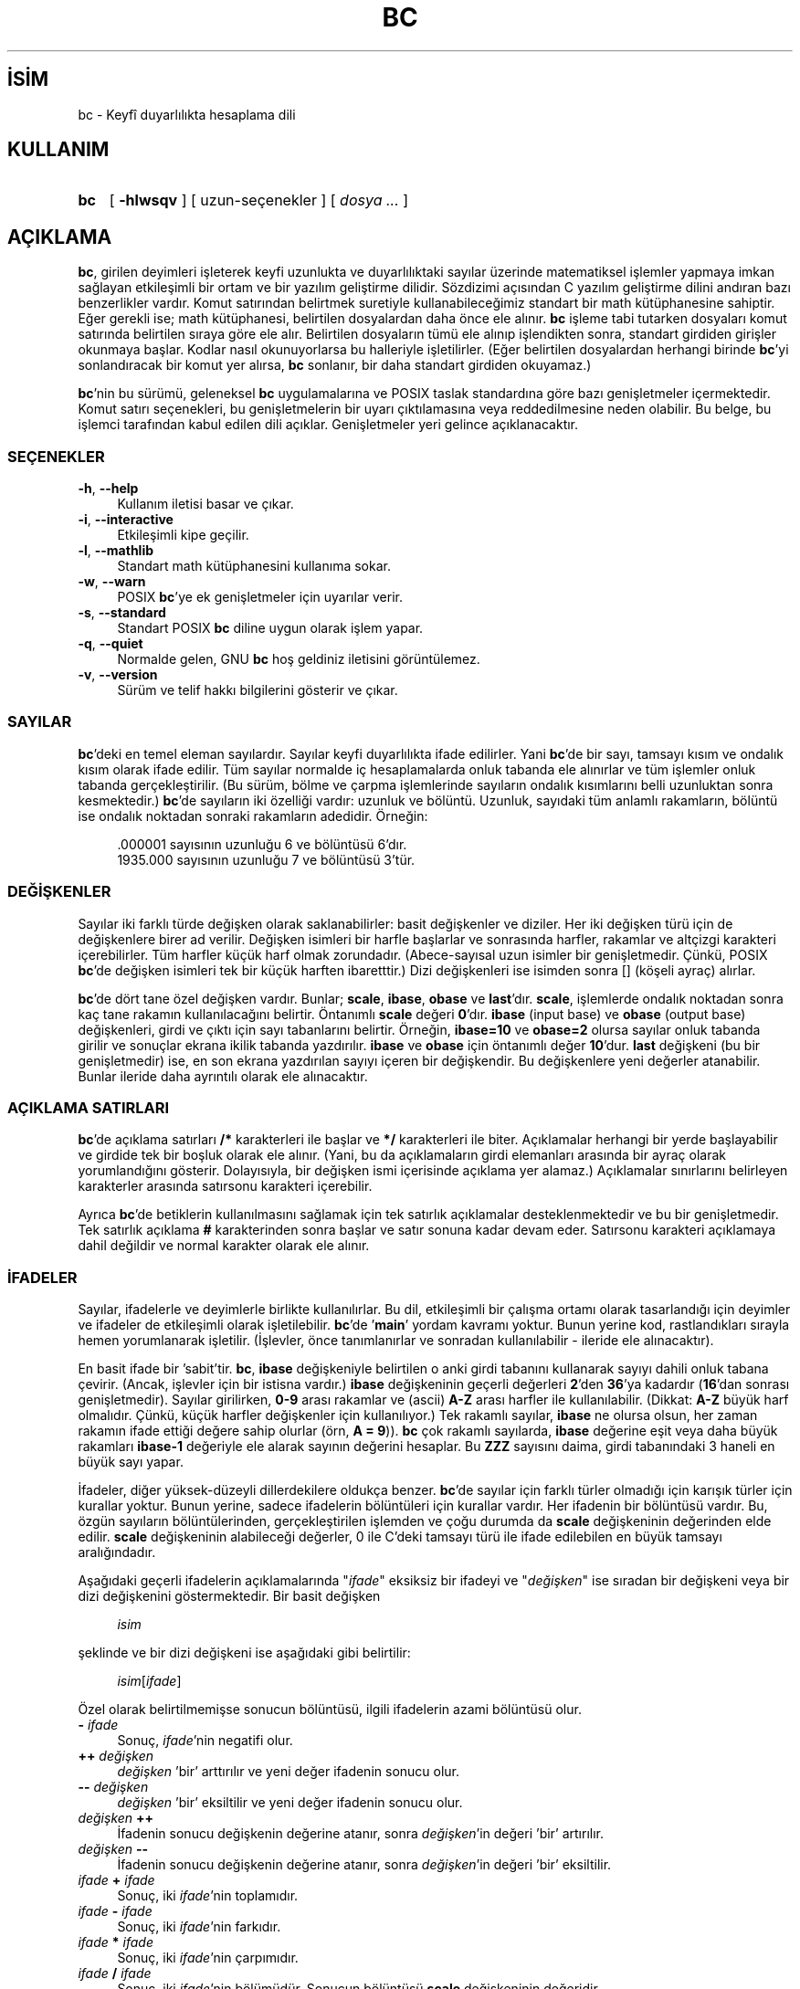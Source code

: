 .ig
 * Bu kılavuz sayfası Türkçe Linux Belgelendirme Projesi (TLBP) tarafından
 * XML belgelerden derlenmiş olup manpages-tr paketinin parçasıdır:
 * https://github.com/TLBP/manpages-tr
 *
..
.\" Derlenme zamanı: 2023-01-21T21:03:29+03:00
.TH "BC" 1 "11 Haziran 2006" "GNU bc 1.07.1" "Kullanıcı Komutları"
.\" Sözcükleri ilgisiz yerlerden bölme (disable hyphenation)
.nh
.\" Sözcükleri yayma, sadece sola yanaştır (disable justification)
.ad l
.PD 0
.SH İSİM
bc - Keyfî duyarlılıkta hesaplama dili
.sp
.SH KULLANIM
.IP \fBbc\fR 3
[ \fB-hlwsqv\fR ] [ uzun-seçenekler ] [ \fIdosya ...\fR ]
.sp
.PP
.sp
.SH "AÇIKLAMA"
\fBbc\fR, girilen deyimleri işleterek keyfi uzunlukta ve duyarlılıktaki sayılar üzerinde matematiksel işlemler yapmaya imkan sağlayan etkileşimli bir ortam ve bir yazılım geliştirme dilidir. Sözdizimi açısından C yazılım geliştirme dilini andıran bazı benzerlikler vardır. Komut satırından belirtmek suretiyle kullanabileceğimiz standart bir math kütüphanesine sahiptir. Eğer gerekli ise; math kütüphanesi, belirtilen dosyalardan daha önce ele alınır. \fBbc\fR işleme tabi tutarken dosyaları komut satırında belirtilen sıraya göre ele alır. Belirtilen dosyaların tümü ele alınıp işlendikten sonra, standart girdiden girişler okunmaya başlar. Kodlar nasıl okunuyorlarsa bu halleriyle işletilirler. (Eğer belirtilen dosyalardan herhangi birinde \fBbc\fR’yi sonlandıracak bir komut yer alırsa, \fBbc\fR sonlanır, bir daha standart girdiden okuyamaz.)
.sp
\fBbc\fR’nin bu sürümü, geleneksel \fBbc\fR uygulamalarına ve POSIX taslak standardına göre bazı genişletmeler içermektedir. Komut satırı seçenekleri, bu genişletmelerin bir uyarı çıktılamasına veya reddedilmesine neden olabilir. Bu belge, bu işlemci tarafından kabul edilen dili açıklar. Genişletmeler yeri gelince açıklanacaktır.
.sp
.SS "SEÇENEKLER"
.TP 4
\fB-h\fR, \fB--help\fR
Kullanım iletisi basar ve çıkar.
.sp
.TP 4
\fB-i\fR, \fB--interactive\fR
Etkileşimli kipe geçilir.
.sp
.TP 4
\fB-l\fR, \fB--mathlib\fR
Standart math kütüphanesini kullanıma sokar.
.sp
.TP 4
\fB-w\fR, \fB--warn\fR
POSIX \fBbc\fR’ye ek genişletmeler için uyarılar verir.
.sp
.TP 4
\fB-s\fR, \fB--standard\fR
Standart POSIX \fBbc\fR diline uygun olarak işlem yapar.
.sp
.TP 4
\fB-q\fR, \fB--quiet\fR
Normalde gelen, GNU \fBbc\fR hoş geldiniz iletisini görüntülemez.
.sp
.TP 4
\fB-v\fR, \fB--version\fR
Sürüm ve telif hakkı bilgilerini gösterir ve çıkar.
.sp
.PP
.sp
.SS "SAYILAR"
\fBbc\fR’deki en temel eleman sayılardır. Sayılar keyfi duyarlılıkta ifade edilirler. Yani \fBbc\fR’de bir sayı, tamsayı kısım ve ondalık kısım olarak ifade edilir. Tüm sayılar normalde iç hesaplamalarda onluk tabanda ele alınırlar ve tüm işlemler onluk tabanda gerçekleştirilir. (Bu sürüm, bölme ve çarpma işlemlerinde sayıların ondalık kısımlarını belli uzunluktan sonra kesmektedir.) \fBbc\fR’de sayıların iki özelliği vardır: uzunluk ve bölüntü. Uzunluk, sayıdaki tüm anlamlı rakamların, bölüntü ise ondalık noktadan sonraki rakamların adedidir. Örneğin:
.sp
.RS 4
.nf
\&.000001 sayısının uzunluğu 6 ve bölüntüsü 6’dır.
1935.000 sayısının uzunluğu 7 ve bölüntüsü 3’tür.
.fi
.sp
.RE
.sp
.SS "DEĞİŞKENLER"
Sayılar iki farklı türde değişken olarak saklanabilirler: basit değişkenler ve diziler. Her iki değişken türü için de değişkenlere birer ad verilir. Değişken isimleri bir harfle başlarlar ve sonrasında harfler, rakamlar ve altçizgi karakteri içerebilirler. Tüm harfler küçük harf olmak zorundadır. (Abece-sayısal uzun isimler bir genişletmedir. Çünkü, POSIX \fBbc\fR’de değişken isimleri tek bir küçük harften ibaretttir.) Dizi değişkenleri ise isimden sonra [] (köşeli ayraç) alırlar.
.sp
\fBbc\fR’de dört tane özel değişken vardır. Bunlar; \fBscale\fR, \fBibase\fR, \fBobase\fR ve \fBlast\fR’dır. \fBscale\fR, işlemlerde ondalık noktadan sonra kaç tane rakamın kullanılacağını belirtir. Öntanımlı \fBscale\fR değeri \fB0\fR’dır. \fBibase\fR (input base) ve \fBobase\fR (output base) değişkenleri, girdi ve çıktı için sayı tabanlarını belirtir. Örneğin, \fBibase=10\fR ve \fBobase=2\fR olursa sayılar onluk tabanda girilir ve sonuçlar ekrana ikilik tabanda yazdırılır. \fBibase\fR ve \fBobase\fR için öntanımlı değer \fB10\fR’dur. \fBlast\fR değişkeni (bu bir genişletmedir) ise, en son ekrana yazdırılan sayıyı içeren bir değişkendir. Bu değişkenlere yeni değerler atanabilir. Bunlar ileride daha ayrıntılı olarak ele alınacaktır.
.sp
.SS "AÇIKLAMA SATIRLARI"
\fBbc\fR’de açıklama satırları \fB/*\fR karakterleri ile başlar ve \fB*/\fR karakterleri ile biter. Açıklamalar herhangi bir yerde başlayabilir ve girdide tek bir boşluk olarak ele alınır. (Yani, bu da açıklamaların girdi elemanları arasında bir ayraç olarak yorumlandığını gösterir. Dolayısıyla, bir değişken ismi içerisinde açıklama yer alamaz.) Açıklamalar sınırlarını belirleyen karakterler arasında satırsonu karakteri içerebilir.
.sp
Ayrıca \fBbc\fR’de betiklerin kullanılmasını sağlamak için tek satırlık açıklamalar desteklenmektedir ve bu bir genişletmedir. Tek satırlık açıklama \fB#\fR karakterinden sonra başlar ve satır sonuna kadar devam eder. Satırsonu karakteri açıklamaya dahil değildir ve normal karakter olarak ele alınır.
.sp
.SS "İFADELER"
Sayılar, ifadelerle ve deyimlerle birlikte kullanılırlar. Bu dil, etkileşimli bir çalışma ortamı olarak tasarlandığı için deyimler ve ifadeler de etkileşimli olarak işletilebilir. \fBbc\fR’de ’\fBmain\fR’ yordam kavramı yoktur. Bunun yerine kod, rastlandıkları sırayla hemen yorumlanarak işletilir. (İşlevler, önce tanımlanırlar ve sonradan kullanılabilir - ileride ele alınacaktır).
.sp
En basit ifade bir ’sabit’tir. \fBbc\fR, \fBibase\fR değişkeniyle belirtilen o anki girdi tabanını kullanarak sayıyı dahili onluk tabana çevirir. (Ancak, işlevler için bir istisna vardır.) \fBibase\fR değişkeninin geçerli değerleri \fB2\fR’den \fB36\fR’ya kadardır (\fB16\fR’dan sonrası genişletmedir). Sayılar girilirken, \fB0-9\fR arası rakamlar ve (ascii) \fBA-Z\fR arası harfler ile kullanılabilir. (Dikkat: \fBA-Z\fR büyük harf olmalıdır. Çünkü, küçük harfler değişkenler için kullanılıyor.) Tek rakamlı sayılar, \fBibase\fR ne olursa olsun, her zaman rakamın ifade ettiği değere sahip olurlar (örn, \fBA = 9\fR)). \fBbc\fR çok rakamlı sayılarda, \fBibase\fR değerine eşit veya daha büyük rakamları \fBibase-1\fR değeriyle ele alarak sayının değerini hesaplar. Bu \fBZZZ\fR sayısını daima, girdi tabanındaki 3 haneli en büyük sayı yapar.
.sp
İfadeler, diğer yüksek-düzeyli dillerdekilere oldukça benzer. \fBbc\fR’de sayılar için farklı türler olmadığı için karışık türler için kurallar yoktur. Bunun yerine, sadece ifadelerin bölüntüleri için kurallar vardır. Her ifadenin bir bölüntüsü vardır. Bu, özgün sayıların bölüntülerinden, gerçekleştirilen işlemden ve çoğu durumda da \fBscale\fR değişkeninin değerinden elde edilir. \fBscale\fR değişkeninin alabileceği değerler, 0 ile C’deki tamsayı türü ile ifade edilebilen en büyük tamsayı aralığındadır.
.sp
Aşağıdaki geçerli ifadelerin açıklamalarında "\fIifade\fR" eksiksiz bir ifadeyi ve "\fIdeğişken\fR" ise sıradan bir değişkeni veya bir dizi değişkenini göstermektedir. Bir basit değişken
.sp
.RS 4
.nf
\fIisim\fR
.fi
.sp
.RE
şeklinde ve bir dizi değişkeni ise aşağıdaki gibi belirtilir:
.sp
.RS 4
.nf
\fIisim\fR[\fIifade\fR]
.fi
.sp
.RE
Özel olarak belirtilmemişse sonucun bölüntüsü, ilgili ifadelerin azami bölüntüsü olur.
.sp
.TP 4
\fB-\fR \fIifade\fR
Sonuç, \fIifade\fR’nin negatifi olur.
.sp
.TP 4
\fB++\fR \fIdeğişken\fR
\fIdeğişken\fR ’bir’ arttırılır ve yeni değer ifadenin sonucu olur.
.sp
.TP 4
\fB--\fR \fIdeğişken\fR
\fIdeğişken\fR ’bir’ eksiltilir ve yeni değer ifadenin sonucu olur.
.sp
.TP 4
\fIdeğişken\fR \fB++\fR
İfadenin sonucu değişkenin değerine atanır, sonra \fIdeğişken\fR’in değeri ’bir’ artırılır.
.sp
.TP 4
\fIdeğişken\fR \fB--\fR
İfadenin sonucu değişkenin değerine atanır, sonra \fIdeğişken\fR’in değeri ’bir’ eksiltilir.
.sp
.TP 4
\fIifade\fR \fB+\fR \fIifade\fR
Sonuç, iki \fIifade\fR’nin toplamıdır.
.sp
.TP 4
\fIifade\fR \fB-\fR \fIifade\fR
Sonuç, iki \fIifade\fR’nin farkıdır.
.sp
.TP 4
\fIifade\fR \fB*\fR \fIifade\fR
Sonuç, iki \fIifade\fR’nin çarpımıdır.
.sp
.TP 4
\fIifade\fR \fB/\fR \fIifade\fR
Sonuç, iki \fIifade\fR’nin bölümüdür. Sonucun bölüntüsü \fBscale\fR değişkeninin değeridir.
.sp
.TP 4
\fIifade\fR \fB%\fR \fIifade\fR
Sonuç, "kalan"ı verir ve şu şekilde hesaplanır. \fBa%b\fR’yi hesaplarken, ilk önce a/b \fBscale\fR haneli olarak hesaplanır. \fBscale\fR\fB+scale(b)\fR ve \fBscale(a)\fR’dan hangisi daha büyükse bu bölüntüye göre \fBa-(a/b)*b\fR ifadesi sonucu hesaplamak için kullanılır. Eğer \fBscale\fR 0’a eşitlenirse ve her iki ifade de tamsayı ise, bu ifade tamsayı kalan işlevidir.
.sp
.TP 4
\fIifade\fR \fB^\fR \fIifade\fR
İfadenin sonucu, birinci üssü ikincidir. İkinci ifade bir tamsayı olmalıdır. (Eğer ikinci ifade tamsayı değilse, önce ekrana bir uyarı gelir ve ifade tamsayı olacak şekilde kesilir, yani ikinci ifadenin tam kısmı alınır). Sonucun bölüntüsü ise, eğer üs negatif ise \fBscale\fR’dir. Üs pozitif ise sonuç, \fBscale\fR ile ilk ifadenin bölüntüsünden büyük olanı ile ilk ifadenin bölüntüsü çarpı üs değerinden küçük olanıdır, yani \fBscale(a^b) = min(max(\fR\fBscale\fR\fB, scale(a)), scale(a)*b)\fR’dir. Unutulmamalıdır ki \fIifade\fR\fB^0\fR ifadesinin sonucu her zaman "1" olur.
.sp
.TP 4
\fB(\fR \fIifade\fR \fB)\fR
Yaylı ayraçlar, ifadenin değeri bulunurken standart önceliği değiştirir; yaylı ayraçlar içine alınan ifade daha önce hesaplanır.
.sp
.TP 4
\fIdeğişken\fR \fB=\fR \fIifade\fR
İfadenin sonucu değişkene atanır.
.sp
.TP 4
\fIdeğişken\fR \fI<şlç>\fR\fB=\fR \fIifade\fR
Bu, "\fIdeğişken\fR \fB=\fR \fIdeğişken\fR \fI<işlec>\fR \fIifade\fR" ile eşdeğerdir ancak bir farkla; \fIdeğişken\fR’in değeri sadece bir kere elde edilir. Eğer \fIdeğişken\fR bir dizi ise, işlemin bir kere yapılacağı gözden uzak tutulmamalıdır.
.sp
.PP
İlişkisel ifadeler (karşılaştırma ifadeleri), sonuçları her zaman \fB0\fR veya \fB1\fR olan özel ifadelerdir. \fB0\fR yanlış (false) ve \fB1\fR doğru (true) olarak yorumlanır. Bunlar herhangi bir ifade içerisinde yer alabilir. (POSIX \fBbc\fR’de ise ilişkisel ifadeler sadece \fBif\fR, \fBwhile\fR ve \fBfor\fR deyimlerinde kullanılabilir ve sadece bir tane ilişkisel sınama olabilir.) İlişkisel işleçler şunlardır:
.sp
.TP 4
\fIifade1\fR \fB<\fR \fIifade2\fR
Sonuç, eğer \fIifade1\fR, \fIifade2\fR’den küçükse \fB1\fR değilse \fB0\fR olur.
.sp
.TP 4
\fIifade1\fR \fB<=\fR \fIifade2\fR
Sonuç, eğer \fIifade1\fR, \fIifade2\fR’den küçük ya da eşitse \fB1\fR değilse \fB0\fR olur.
.sp
.TP 4
\fIifade1\fR \fB>\fR \fIifade2\fR
Sonuç, eğer \fIifade1\fR, \fIifade2\fR’den büyükse \fB1\fR değilse \fB0\fR olur.
.sp
.TP 4
\fIifade1\fR \fB>=\fR \fIifade2\fR
Sonuç, eğer \fIifade1\fR, \fIifade2\fR’den büyük ya da eşitse \fB1\fR değilse \fB0\fR olur.
.sp
.TP 4
\fIifade1\fR \fB==\fR \fIifade2\fR
Sonuç, eğer \fIifade1\fR, \fIifade2\fR’ye eşitse \fB1\fR değilse \fB0\fR olur.
.sp
.TP 4
\fIifade1\fR \fB!=\fR \fIifade2\fR
Sonuç, eğer \fIifade1\fR, \fIifade2\fR’den farklıysa \fB1\fR değilse \fB0\fR olur.
.sp
.PP
\fBbc\fR’de mantıksal (boolean) işlemler de geçerlidir. (POSIX \fBbc\fR’de mantıksal işlemler yoktur.) Mantıksal işlemlerin sonucu, ilişkisel işlemlerde olduğu gibi, 0 (false) yada 1 (true) olmaktadır. Mantıksal işleçler şunlardır:
.sp
.TP 4
\fB!\fR\fIifade\fR
\fIifade\fR 0 ise sonuç 1’dir. Aksi halde 0 olur.
.sp
.TP 4
\fIifade\fR \fB&&\fR \fIifade\fR
\fIifade\fR’lerin ikiside sıfırdan farklıysa sonuç 1’dir. Aksi halde 0 olur.
.sp
.TP 4
\fIifade\fR \fB||\fR \fIifade\fR
\fIifade\fR’lerden biri sıfırdan farklıysa sonuç 1’dir. Aksi halde 0 olur.
.sp
.PP
İşleçlerin işlem öncelik sırası şöyledir (küçükten büyüğe):
.sp
.RS 4
.nf
\fB||\fR işleci, soldan ilişkilendirmeli
\fB&&\fR işleci, soldan ilişkilendirmeli
\fB!\fR işleci, ilişkilendirme yok
İlişkisel işleçler, soldan ilişkilendirmeli
Atama işleci, sağdan ilişkilendirmeli
\fB+\fR ve \fB-\fR işleci, soldan ilişkilendirmeli
\fB*\fR, \fB/\fR ve \fB%\fR işleci, soldan ilişkilendirmeli
\fB^\fR işleci, sağdan ilişkilendirmeli
tek terimli \fB-\fR işleci, ilişkilendirme yok
\fB++\fR ve \fB--\fR işleci, ilişkilendirme yok
.fi
.sp
.RE
Bu önceliğin seçilmesinin nedeni, POSIX uyumlu \fBbc\fR yazılımlarının doğru çalışması içindir. Ancak, ilişkisel ve mantıksal işleçler, atama ifadelerinde kullanıldığında elverişsiz ve çok farklı bir durum ortaya çıkmaktadır. Aşağıdaki ifadeyi ele alalım:
.sp
.RS 4
.nf
a = 3 < 5
.fi
.sp
.RE
C programcıları bu ifadeyi ele alırken, önce \fB3<5\fR (sonuç 1’dir) ifadesini gerçekleştirir, ardından sonucu "\fIa\fR" değişkenine atarlar. \fBbc\fR’de ise önce "\fIa\fR"ya 3 atanır ve ardından 5 ile karşılaştırma yapılır. Buna dikkat etmek gerekir. En iyisi, ilişkisel ve mantıksal işleçler ile atama işleci aynı ifadede kullanıldığında karmaşayı önlemek için yaylı ayraçları kullanmaktır.
.sp
\fBbc\fR’de desteklenen biraz daha özel ifadeler vardır. Bunlar, standart işlevler ve kullanıcı tanımlı işlevlerde, "\fIisim\fR\fB(\fR\fIdeğişkenler\fR\fB)\fR" şeklinde görülmektedirler. Ayrıntılı bilgi için \fBİŞLEVLER\fR bölümündeki kullanıcı tanımlı işlevlere bakınız. Yerleşik işlevler şunlardır:
.sp
.TP 4
\fBlength\fR \fB(\fR \fIifade\fR \fB)\fR
\fBlength\fR işlevinin değeri, \fIifade\fR’deki anlamlı hanelerin adedidir.
.sp
.TP 4
\fBread\fR \fB( )\fR
\fBread\fR işlevi (bu bir genişletmedir), nerede kullanıldığına bakılmaksızın, standart girdiden bir sayı okumak için kullanılır. Ancak, standart girdiden veri ve yazılım birlikte okunurken sorunlara neden olabileceğinden dikkatli olmak gerekir. Bu işlevin en iyi kullanım şekli, asla kullanıcıdan kod girmeyi gerektiren yerlerde değil, evvelce geliştirilen bir yazılım için kullanıcıdan bir girdi bekleyen yerlerde kullanmaktır. \fBread\fR işlevinin değeri, standart girdiden okunan sayının \fBibase\fR tabanındaki değeridir.
.sp
.TP 4
\fBscale\fR \fB(\fR \fIifade\fR \fB)\fR
\fBscale\fR işlevinin değeri, \fIifade\fR’denin sonucu olan sayıdaki ondalık hanelerin sayısıdır.
.sp
.TP 4
\fBsqrt\fR \fB(\fR \fIifade\fR \fB)\fR
\fBsqrt\fR işlevinin değeri, \fIifade\fR’nin kareköküdür. \fIifade\fR’nin sonucu negatif bir sayı ise bir çalışma anı hatası üretilir.
.sp
.PP
.sp
.SS "DEYİMLER"
Deyimler, çoğu cebirsel dilde olduğu gibi, ifadelerin sırayla değerlendirilmelerini sağlarlar. \fBbc\fR’de deyimler "mümkün olduğunca" yürütülür. Yürütme, bir ya da daha fazla tam deyimden sonra bir satır sonu karakteri girildiğinde gerçekleşir. Yürütmenin anında gerçekleşmesi bakımdan \fBbc\fR’de satır sonu karakterleri çok önemlidir. Aslında, deyimleri ayırmak için bir noktalı virgül ve bir satır sonu karakteri gerekir. Yanlış yerde kullanılmış bir satır sonu karakteri bir sözdizimi hatasına sebep olur. Satır sonu karakteri deyimler için bir ayraç olduğundan, bir satırsonu karakterini gizlemek için ters eğik çizgi kullanılabilir. Ters eğik çizgiden sonra gelen bir satır sonu karakterinden oluşan karakter çiftini \fBbc\fR boşluk karakteri olarak değerlendirir. Bir deyim listesi, noktalı virgül ve satır sonu karakteri ile sonlandırımış deyimlerden oluşur. Aşağıdaki listede \fBbc\fR’deki deyimler ve bunların ne yaptıkları anlatılmaktadır (Köşeli ayraçlar (\fB[ ]\fR) arasına alınanlar, deyimin isteğe bağlı kısımlarıdır.):
.sp
.TP 4
\fIifade\fR
Bir ifade iki şeyden birini yapar. Eğer ifade "\fB<değişken> <atama> ...\fR" şeklinde başlıyorsa, bir atama deyimi olduğu kabul edilir. Eğer ifade bir atama deyimi değil ise, \fIifade\fR’nin değeri bulunur ve çıktıya yazdırılır. Sayının ardından satır sonu karakteri yazdırılır. Örneğin, \fBa=1\fR ifadesi bariz bir atama deyimidir; ve \fB(a=1)\fR ise içinde bir atama deyimi olan bir ifadedir. Çıktılanan tüm sayılar \fBobase\fR değişkeni ile belirtilen tabanda yazdırılırlar. \fBobase\fR değişkeninin alabileceği değerler 2 ile \fBBC_BASE_MAX\fR arasındadır. (Ayrıntılı bilgi için \fBSINIRLAR\fR bölümüne bakınız.)
.sp
2 ile 16 arasındaki tabanlar için çıktı bildiğimiz yöntemle yazdırılır. 16’dan daha büyük tabanlar için ise, \fBbc\fR her bir haneyi yazdırmak için 10’luk tabanda birden çok karakter kullanır ve haneler arasında boşluk bırakır. Her hane, \fBobase-1\fR değerini 10’luk düzende yazmak için gereken sayıda rakamdan oluşur. Örneğin, \fBobase=20\fR için 65 sayısı ekrana "\fB03 05\fR" şeklinde yazdırılır.
.sp
Sayılar keyfi duyarlılıkta ele alındıkları için, bazı sayılar ekrana yazdırılırken tek bir satıra sığmayabilirler. Bu durumda satırların sonuna "\\" (ters eğik çizgi) karakteri gelir. Her satırda en fazla 70 karakter yazdırılabilir.
.sp
\fBbc\fR’nin etkileşimli doğasından dolayı yazılan en son değer, özel \fBlast\fR değişkeninde saklanır, böylece aynı sayıyı bir daha elde etmek için bir önceki \fIifade\fR’yi tekrar yazmaya gerek kalmaz. \fBlast\fR değişkenine atama yapılabilir ve atanan değer son yazılan değerin üzerine yazılır. Yeni atanan değer, yeni bir değer ekrana yazılana kadar ya da \fBlast\fR değişkenine yeni bir atama yapılana kadar geçerli kalır. (Bazı kurulumlar \fBlast\fR için bir kısaltma olarak bir sayının parçası olmayan tek bir nokta (.) kullanımını mümkün kılabilir.)
.sp
.TP 4
\fIdizge\fR
\fIdizge\fR çıktıya yazdırılır. Çift tırnak \fB"..."\fR arasına alınan her şey (satırsonu karakteri de dahil) dizge olarak kabul edilir ve ekrana aynen yazdırılır. \fIdizge\fR yazdırıldıktan sonra satırsonu karakteri yazdırılmaz (yani aşağı satıra geçilmez, bu nedenle satırsonu karakteri \fIdizge\fR’nin içine yerleştirilmelidir).
.sp
.TP 4
\fBprint \fR \fIliste\fR
\fBprint\fR deyimi (bu bir genişletmedir) çıktıya birşeyler yazdırmak için kullanılan başka bir yöntemdir. \fIliste\fR zorunludur, aralarına virgül (,) konulmuş dizgelerden ve ifadelerden oluşur. \fIliste\fR’deki her dizge veya ifade, yazıldıkları sıraya göre ekrana yazdırılır. Eğer belirtilmediyse satırın sonunda satır sonu karakteri yazdırılmaz. İfadelerin değerleri bulunduktan sonra sonuçları ekrana yazdırılır. Bu esnada ekrana en son yazdırılan sayının değeri \fBlast\fR değişkenine atanır. \fBprint\fR deyimi içindeki dizgeler çıktıya yazdırılır ve özel anlamı olan karakterleri de içerebilir. Özel karakterler ters eğik çizgi karakteri ile başlar. \fBbc\fR tarafından tanınan özel karakterler; "\fBa\fR" (uyarı; bip sesi), "\fBb\fR" (geri silme), "\fBf\fR" (sayfa ileri), "\fBn\fR" (satır sonu), "\fBq\fR" (çift tırnak), "\fBt\fR" (sekme) ve "\fB\\\fR" (ters eğik çizgi) karakterleridir. Bunların dışındaki karakterler yok sayılır.
.sp
.TP 4
\fB{\fR \fIdeyim_listesi\fR \fB}\fR
Bu, bir birleşik deyimdir. Bu yapı, birden çok deyimi gruplandırarak birlikte çalıştırmak için kullanılır. Deyimler arasında yukarıda anlatılan ayraçlar yer alır.
.sp
.TP 4
\fBif (\fR \fIifade\fR \fB)\fR \fIdeyim1\fR \fB[\fR \fBelse\fR \fIdeyim2\fR \fB]\fR
\fBif \fRdeyimi \fIifade\fR’nin değerini bulur ve \fIifade\fR’nin sonucuna göre \fIdeyim1\fR’i veya \fIdeyim2\fR’yi çalıştırır. \fIifade\fR’nin sonucu sıfırdan farklı ise \fIdeyim1\fR işletilir. Eğer \fIdeyim2\fR belirtilmişse ve \fIifade\fR’nin sonucu da sıfır ise, \fIdeyim2\fR işletilir (\fBelse\fR sözcüğü bir genişletmedir).
.sp
.TP 4
\fBwhile (\fR \fIifade\fR \fB)\fR \fIdeyim\fR
\fBwhile\fRdeyimi, \fIifade\fR’nin değeri sıfırdan farklı olduğu müddetçe \fIdeyim\fR’i tekrar tekrar işletir. Döngüde her yinelemede önce \fIifade\fR’nin değeri bulunur, sonuç sıfırdan farklı ise \fIdeyim\fR işletilir. \fIifade\fR’nin sıfır olması durumunda veya çıkmak için \fBbreak\fR deyimi kullanıldığında döngü sonlanır.
.sp
.TP 4
\fBfor (\fR \fB[\fR \fIifade1\fR \fB]\fR \fB;\fR \fB[\fR \fIifade2\fR \fB]\fR \fB;\fR \fB[\fR \fIifade3\fR \fB]\fR \fB)\fR \fIdeyim\fR
\fBfor\fR deyimi, \fIdeyim\fR’in tekrar tekrar çalıştırılmasını sağlar. İlk başta (yani döngü başlamadan önce) \fIifade1\fR işletilir. Döngüde her yinelemede \fIdeyim\fR işletilmeden önce \fIifade2\fR’nin değeri bulunur. Eğer sonuç sıfırdan farklı ise \fIdeyim\fR yerine getirilir, eğer sonuç sıfır ise döngü sonlandırılır. Döngüde \fIdeyim\fR yerine getirildikten sonra \fIifade3\fR işletilir ve ardından \fIifade2\fR’nin değeri tekrar bulunur. Ta ki \fIifade2\fR’nin değeri sıfır oluncaya kadar... Döngüyü daha erken sonlandırmak için \fBbreak \fRdeyimi kullanılabilir. Eğer \fIifade1\fR veya \fIifade3\fR kullanılmamışsa, bu noktada değerlendirilecek hiçbir şey olmadığından bir şey yapılmaz. Eğer \fIifade2\fR kullanılmamışsa, \fIifade2\fR’nin değeri 1 olarak kabul edilir. (POSIX \fBbc\fR’de her üç ifadeyi de belirtmek mecburidir. Bunların seçimlik kullanılması, bir genişletmedir.) \fBfor\fR deyiminine eşdeğer kod şöyledir:
.sp
.RS 4
.RS 4
.nf
\fIifade1\fR\fB;\fR
\fBwhile (\fR \fIifade2\fR \fB) {\fR
  \fIdeyim\fR\fB;\fR
  \fIifade3\fR\fB;\fR
\fB}\fR
.fi
.sp
.RE
.RE
.IP
.sp
.TP 4
\fBbreak\fR
İçinde yer aldığı son \fBwhile\fR veya \fBfor\fR döngüsünü sonlandırır.
.sp
.TP 4
\fBcontinue\fR
\fBcontinue\fR deyimi, (bir genişletmedir) içinde yer aldığı son \fBfor\fR döngüsünü kendinden sonra gelen deyimler işletilmeden sonraki yinelemeden başlatır.
.sp
.TP 4
\fBhalt\fR
\fBhalt\fR deyimi, (bir genişletmedir) \fBbc\fR’yi sonladırır. \fBquit\fR’ten farkı, \fBhalt\fR deyimi kesinkes değil, koşul sağlandığında çalışır. Örneğin, "\fBif (0 == 1) halt\fR" deyimi \fBbc\fR’yi hemen sonladırmaz; çünkü koşul sağlanmadığı için \fBhalt\fR deyimi işletilmez.
.sp
.TP 4
\fBreturn\fR
Bir işlevden \fB0\fR döndürerek çıkar. (Ayrıntılı bilgi için \fBİŞLEVLER\fR bölümüne bakınız.)
.sp
.TP 4
\fBreturn\fR \fI( ifade )\fR
Bir işlevden \fIifade\fR’nin değerini döndürerek çıkar. (Ayrıntılı bilgi için \fBİŞLEVLER\fR bölümüne bakınız.) Bir genişletme olarak yaylı ayraçlar gerekli değildir.
.sp
.PP
.sp
.SS "YARDIMCI DEYİMLER"
Yardımcı deyimler, bildiğimiz klasik anlamda işletilebilir deyimler değildirler. Bunlar "derleme" sırasında ele alınırlar.
.sp
.TP 4
\fBlimits\fR
\fBbc\fR’nin yerel sürümü tarafından zorlanan yerel sınırları basar. Bu bir genişletmedir.
.sp
.TP 4
\fBquit\fR
Her nerede ve her ne şekilde kullanılırsa kullanılsın, \fBbc\fR’yi kesinkes sonlandırır. Örneğin, "\fBif (0 == 1) quit\fR" deyimi, şart sağlanmasa da \fBbc\fR’yi sonlandıracaktır.
.sp
.TP 4
\fBwarranty\fR
Uzun bir garanti iletisi basar. Bu bir genişletmedir.
.sp
.PP
.sp
.SS "İŞLEVLER"
İşlevler, daha sonra çalıştırılmak üzere hesaplamaların tanımlandığı bir yöntem sunar. \fBbc\fR’deki işlevler daima bir değer hesaplayıp bunu çağrıcıya döndürürler. İşlev tanımları girdide saptanana kadar bir işlev tanımsızdır. Bu tanımlama, aynı isimde yeni bir işlev tanımlanıncaya kadar geçerlidir. Yeni işlev tanımı eskisinin yerine geçer. Bir işlev aşağıdaki gibi tanımlanır.
.sp
.RS 4
.nf
\fBdefine\fR \fIisim\fR \fB(\fR \fIdeğişkenler\fR \fB) {\fR \fIsatırsonu\fR
    \fIauto_listesi\fR   \fIdeyim_listesi\fR \fB}\fR
.fi
.sp
.RE
Bir işlev çağrısı ise "\fIisim\fR\fB(\fR\fIgirdiler\fR\fB)\fR" biçiminde bir ifadedir.
.sp
\fIgirdiler\fR sayı ya da dizi olabilir (dizi girdiler bir genişletmedir). İşlev tanımında sıfır ya da daha fazla sayıda girdi olabilir ve bunlar aralarına virgül konularak ayrılmış isimlerden oluşan bir liste olarak tanımlanır. Sayılar sadece değerleriyle aktarılan girdilerdir. Diziler ise sadece değişkenleriyle aktarılır. Dizi değişkenleri "\fIisim\fR\fB[]\fR" şeklinde belirtilir. İşlev çağrısında asıl girdiler, sayı türünde ifadelerdir. Aynı yazım şekli, dizi değişkenleri üzerinden dizilerin aktarılmasında da kullanılır. Bir isimli dizi bir işleve değişkeni ile aktarılır. İşlev tanımları dinamik olduklarından, girdi sayısı ve türleri işlev çağrıldığında değerlendirilir. Girdilerin sayısı ve türlerindeki herhangi bir uyumsuzluk bir çalışma anı hatasına sebep olur. Ayrıca, tanımsız bir işlevin çağrılması da bir çalışma anı hatasına sebep olacaktır.
.sp
\fIauto_listesi\fR, "yerel" kullanım için isteğe bağlı bir değişken listesidir. \fIauto_listesi\fR’nin (eğer varsa) sözdizimi "\fBauto\fR \fIisim, ... ;\fR" şeklindedir (Sondaki noktalı virgül isteğe bağlıdır). Her \fIisim\fR \fBauto\fR değişkenin ismidir. Diziler, değişkenlerde kullanılan sözdizimi ile belirtilebilir. Bu değişkenler sıfır ile ilklendirilerek, değerleri, işlevin başlangıcında yığıta basılır ve işlevin icrası boyunca kullanılır. İşlevden çıkışta bu değerler yığıttan çekilir, böylece değişkenler işlevin başlangıcındaki ilk değerlerine dönmüş olur. Bunlar gerçekte, işlev çağrısı sırasında ilklendirilen \fBauto\fR değişkenlerdir. \fBauto\fR değişkenler, geleneksel yerel değişkenlerden farklıdır. A işlevi, B işlevini çağırdığında, A işlevinin \fBauto\fR değişkenlerine, B işlevinde \fBauto\fR değişkenler olarak bildirilmedikçe, B işlevi aynı isimlerle erişebilir. \fBauto\fR değişkenler ve işlev değişkenleri yığıta basıldıklarından dolayı \fBbc\fR kendini çağıran işlevleri destekler.
.sp
İşlevin gövdesi bir \fBbc\fR deyimleri listesidir. Tekrar belitelim, deyimler noktalı virgül ve satır sonu karakterleri ile birbirlerinden ayrılır. \fBreturn\fR deyimi işlevin sonlandırılmasına sebep olur ve bir değer döndürür. \fBreturn\fR deyiminin iki sürümü vardır. ilk şeklinde "\fBreturn\fR" ifadesi işlevi çağıran ifadeye sıfır değerini döndürür. İkinci şeklinde, "\fBreturn\fR \fI( ifade )\fR", \fIifade\fR’nin değeri hesaplanıp çağıran ifadeye sonucu döndürülür. Her işlevin sonunda kendiliğinden bir \fBreturn(0)\fR vardır. Böylece bir işlevin sonunda açıkça bir \fBreturn\fR deyimi kullanmaya gerek kalmaksızın işlev sıfır değeri döndürerek sonlanır.
.sp
İşlevler ayrıca, \fBibase\fR değişkeninin kullanımını da değiştirir. İşlev gövdesindeki tüm sabitler, işlev çağrısı sırasında \fBibase\fR değişkeninin değeri kullanılarak dönüştürülür. Sayıların dönüşümü için daima \fBibase\fR’in o anki değerini kullanan yerleşik \fBread\fR işlevi dışında, işlev icrası sırasında \fBibase\fR değişiklikleri gözardı edilir.
.sp
Bir geliştirme olarak, tanım biçimi pek az esnektir. Standart, işlev gövdesini oluşturan ilk kuyruklu ayracın \fBdefine\fR ile aynı satırda olmasını ve kalan her şeyin alt satırlarda olmasını gerektirir. \fBbc\fR’nin bu sürümü, ilk kaşlı ayraçın öncesinde ya da sonrasında satır sonu karakteri kullanabilmeyi mümkün kılar. Örneğin aşağıdakiler geçerli tanımlardır:
.sp
.RS 4
.nf
define d (n) { return (2*n); }
define d (n)
  { return (2*n); }
.fi
.sp
.RE
İşlevler \fBvoid\fR olarak tanımlanabilir. Void işlevler değer döndürmediğinden değer gerektiren yerlerde kullanılamaz. Void işlevler girdi satırında kendisi tarafından çağrıldığında herhangi bir çıktı üretmez. \fBvoid\fR sözcüğü \fBdefine\fR sözcüğü ile işlev ismi arasına yerleştirilir. Örneğin, aşağıdakileri ele alalım:
.sp
.RS 4
.nf
define py (y) { print "--->", y, "<---", "\\n"; }
define void px (x) { print "--->", x, "<---", "\\n"; }
py(1)
--->1<---
0
px(1)
--->1<---
.fi
.sp
.RE
\fBpy\fR void işlev olmadığından \fBpy(1)\fR çağrısı isteneni bastıktan sonra işlevin dönüş değerini basar. İşlev bir \fBreturn\fR deyimi içermediğinden öntanımlı olan \fBreturn(0)\fR’dan dolayı \fB0\fR değeri basılır. \fBpx(1)\fR) için void işlev olduğundan \fB0\fR basılmaz.
.sp
Ayrıca, değişken dizisi içeren çağrı da eklendi. Değişken dizisi içeren çağrıyı bildirmek için işlev tanımındaki dizi değişkeni "\fB*\fR\fIisim\fR\fB[]\fR" sözdizimi ile kullanılır. Dizideki değişkenlerin değerleriyle çağrılması nedeniyle işlev çağrısı aynı kalır.
.sp
.SS "MATH KÜTÜPHANESİ"
\fBbc\fR, \fB-l\fR seçeneği ile çalıştırıldığında math kütüphanesini yükler ve öntanımlı bölüntü 20 yapılır. math işlevleri, çağrıldıkları sırada geçerli olan bölüntüye göre sonuç döndürürler. Math kütüphanesi aşağıdaki işlevleri tanımlar:
.sp
.TP 4
\fBs\fR \fB(\fR\fIx\fR\fB)\fR
Radyan cinsinden \fIx\fR’in sinüsü.
.sp
.TP 4
\fBc\fR \fB(\fR\fIx\fR\fB)\fR
Radyan cinsinden \fIx\fR’in kosinüsü.
.sp
.TP 4
\fBa\fR \fB(\fR\fIx\fR\fB)\fR
\fIx\fR’in arktanjantı; radyan cinsinden döner.
.sp
.TP 4
\fBl\fR \fB(\fR\fIx\fR\fB)\fR
\fIx\fR’in doğal logaritması.
.sp
.TP 4
\fBe\fR \fB(\fR\fIx\fR\fB)\fR
\fBe\fR üssü \fIx\fR.
.sp
.TP 4
\fBj\fR \fB(\fR\fIn\fR\fB,\fR \fIx\fR\fB)\fR
\fIx\fR tamsayısına göre \fIn\fR’inci dereceden Bessel işlevi.
.sp
.PP
.sp
.SS "ÖRNEKLER"
\fI/bin/sh\fR’da aşağıdaki atama, kabuk değişkeni \fBpi\fR’ye pi değerini atar.
.sp
.RS 4
.nf
pi=$(echo "scale=10; 4*a(1)" | bc -l)
.fi
.sp
.RE
Aşağıdaki örnekte, math kütüphanesinde kullanılan üstel işlevin tanımı vardır. Bu işlev POSIX \fBbc\fR’de yazılmıştır.
.sp
.RS 4
.nf
scale = 20
\&
/* e^x = (e^(x/2))^2 formülü kullanılıyor
  x yeterinde küçükse, bu seriyi kullanabiliriz:
    e^x = 1 + x + x^2/2! + x^3/3! + ...
*/
\&
define e(x) {
  auto  a, d, e, f, i, m, v, z
\&
  /* x pozitif olmalı. */
  if (x<0) {
    m = 1
    x = -x
  }
\&
  /* x için önkoşul. */
  z = scale;
  scale = 4 + z + .44*x;
  while (x > 1) {
    f += 1;
    x /= 2;
  }
\&
  /* Değişkenleri ilklendirelim. */
  v = 1+x
  a = x
  d = 1
\&
  for (i=2; 1; i++) {
    e = (a *= x) / (d *= i)
    if (e == 0) {
      if (f>0) while (f--)  v = v*v;
      scale = z
      if (m) return (1/v);
      return (v/1);
    }
    v += e
  }
}
.fi
.sp
.RE
Aşağıdaki örnekte, çek defteri bakiyelerini hesaplayan basit bir yazılım verilmektedir. Yazılım bir kez yazılıp bir dosyaya kaydedebilir ve sonraları her seferinde yeniden yazmaksızın gerektiği zaman kullanılabilir.
.sp
.RS 4
.nf
scale=2
print "\\nÇek defteri yazılımı!\\n"
print "  Hatırlatma: Depozitolar negatif miktarlardır.\\n"
print "  Çıkış için 0 yazın.\\n\\n"
\&
print "Başlangıçtaki bakiye? "; bal = read()
bal /= 1
print "\\n"
while (1) {
  "şu anki bakiye = "; bal
  "çekilecek miktar? "; trans = read()
  if (trans == 0) break;
  bal -= trans
  bal /= 1
}
quit
.fi
.sp
.RE
Aşağıdaki örnekte ise, kendi kendini çağıran bir faktöriyel hesaplama işlevi tanımlanmaktadır.
.sp
.RS 4
.nf
define f (x) {
  if (x <= 1) return (1);
  return (f(x-1) * x);
}
.fi
.sp
.RE
.sp
.SS "READLINE ve LIBEDIT SEÇENEKLERİ"
GNU \fBbc\fR (bir yapılandırma seçeneği ile), GNU \fBreadline\fR girdi düzenleme kütüphanesini ya da BSD \fBlibedit\fR kütüphanesini kullanacak şekilde derlenebilir. Bu ise kullanıcıya, \fBbc\fR’ye göndermeden önce birden çok satır üzerinde düzenleme yapma imkanı sunar. Ayrıca, daha önceden girilen satırlar için bir geçmiş de tutar. Bu seçenek seçilirse, \fBbc\fR bir özel değişkene daha sahip olur. Bu özel \fBhistory\fR değişkeni, bellekte tutulacak satır sayısını tutar. -1 değeri sınırsız (bellek yettiği müddetçe) sayıda eski komut tutulacağını belirtir ve öntanımlı değeri 100’dür. Eğer pozitif bir tamsayı belirtilirse, liste bu belirtilen sayı ile sınırlandırılmış olur. 0 değeri ise liste tutulmayacağını belirtir.
.sp
Daha ayrıntılı bilgi için, GNU \fBreadline\fR, \fBhistory\fR ve BSD \fBlibedit\fR kütüphanesi hakkındaki belgeleri okuyunuz. \fBbc\fR, \fBreadline\fR ve \fBlibedit\fR kütüphaneleri aynı anda etkin olacak şekilde derlenemez.
.sp
.SS "FARKLILIKLAR"
\fBbc\fR’nin bu sürümü, POSIX P1003.2/D11 taslağından uyarlanmıştır ve taslağa göre ve geleneksel \fBbc\fR uygulamalarına göre bir takım farklılıklar sözkonusudur. \fBdc\fR(1) kullanılan geleneksel yolla gerçekleştirilmemiştir. Bu sürüm, yazılımın kodlarını ayrıştırarak bayt koda çevirdikten sonra tek bir süreç olarak çalıştırır. Komut satırından verilen ve belgelendirilmemiş \fB-c\fR seçeneği ile yazılım çalıştırılmaz, onun yerine bayt kodları ekrana listelenir. Bu, aslında etkileşimli olarak ayrıştırıcının hatalarını görmek/gidermek ve math kütüphanesini hazırlamak için kullanılır.
.sp
POSIX \fBbc\fR’den asıl farklılıklar, bir özelliğin daha fazla işlevsellik eklemek için genişletildiği genişletmeler ve yeni özelliklerin eklendiği eklemelerdir. Aşağıda,eklemelerin ve genişletmelerin bir listesi yer almaktadır:
.sp
.TP 4
\fBLANG\fR
Bu sürüm \fBLANG\fR ve \fBLC_\fR ile başlayan ortam değişkenlerinin işlenmesinde POSIX standardına uyumlu değildir.
.sp
.TP 4
isimler
Geleneksel ve POSIX \fBbc\fR değişkenler, diziler ve işlevler için sadece tek harften oluşan isimleri mümkün kılar. GNU \fBbc\fR’de bu isimler için çok karakterli isimler kullanılabilir ve her isim bir harf ile başlar, harfler, rakamlar ile altçizgi karakterini içerebilir.
.sp
.TP 4
dizgeler
Dizgelerde NUL karakter kullanılmasına izin verilmez, POSIX’e göre dizgelerde tüm karakterler kullanılabilmelidir.
.sp
.TP 4
\fBlast\fR
POSIX \fBbc\fR’de bir \fBlast\fR değişkeni yoktur. \fBbc\fR’nin bazı gerçeklemelerinde bunun yerine nokta (.) kullanılır.
.sp
.TP 4
karşılaştırmalar
POSIX \fBbc\fR’de karşılaştırmalar sadece \fBif\fR, \fBwhile\fR deyimlerinde ve \fBfor\fR deyiminin ikinci ifadesinde kullanılabilir. Ayrıca bu deyimlerde sadece bir ilişkisel işleme izin verilir.
.sp
.TP 4
\fBif\fR deyimi ve \fBelse\fR sözcüğü
POSIX \fBbc\fR’de \fBelse\fR sözcüğü yoktur.
.sp
.TP 4
\fBfor\fR deyimi
POSIX \fBbc\fR’de tüm ifadelerin deyim içinde kullanılması gerekir.
.sp
.TP 4
\fB&&, ||, !\fR
POSIX \fBbc\fR’de mantıksal işleçler yoktur.
.sp
.TP 4
\fBread\fR işlevi
POSIX \fBbc\fR’de \fBread\fR işlevi yoktur.
.sp
.TP 4
\fBprint\fR deyimi
POSIX \fBbc\fR’de \fBprint\fR deyimi yoktur.
.sp
.TP 4
\fBcontinue\fR deyimi
POSIX \fBbc\fR’de \fBcontinue\fR deyimi yoktur.
.sp
.TP 4
\fBreturn\fR deyimi
POSIX \fBbc\fR, \fBreturn\fR ifadesinin yaylı ayraç içine alınmasını gerektirir.
.sp
.TP 4
diziler
POSIX \fBbc\fR (şimdilik) dizi değişkenlerini tamamen desteklememektedir. POSIX sözdiziminde, işlev tanımlarında dizilere izin veriliyor, ancak bir dizinin bir işleve değişken olarak aktarılması desteklenmiyor. (Bu, aslında gözden kaçan bir dikkatsizliğin sonucudur.) Geleneksel \fBbc\fR gerçeklemelerinde, diziler sadece değerleri ile aktarılabilmektedirler.
.sp
.TP 4
işlev biçimi
POSIX \fBbc\fR ilk kaşlı ayracın \fBdefine\fR anahtar sözcüğünün bulunduğu satırda, \fBauto\fR anahtar sözcüğünün de alt satırında olmasını gerektirir.
.sp
.TP 4
\fB=+, =-, =*, =/, =%, =^\fR
POSIX \fBbc\fR bu "eski tarz" atama işleçlerinin tanımlanmasını gerektirmez. Bu sürüm bu "eski tarz" atamalara izin verebilir. \fBlimits\fR deyimini kullanarak kurulu sürümün bu atamaları destekleyip desteklemediğini öğrenebilirsiniz. Eğer destekliyorsa, "\fBa =- 1\fR" atamasında \fBa\fR değişkenine -1 atanmayacak, \fBa\fR değişkeninin değeri bir eksiltilecektir.
.sp
.TP 4
sayılardaki boşluklar
\fBbc\fR’nin diğer gerçeklemeleri sayıların içinde boşluklara izin verir. "\fBx=1 3\fR" ataması, "\fBx=13\fR" olarak değerlendirilecektir. Aynı ifade bu sürümde bir sözdizimi hatasına sebep olacaktır.
.sp
.TP 4
çalıştırma ve hatalar
Bu \fBbc\fR, yazılım içerinde sözdizimi ve diğer hataların bulunması durumunda kodun işletilmesi konusunda diğer gerçeklemelere göre oldukça farklılıklar içermektedir. Eğer bir işlev tanımlanırken bir sözdizimi hatası yapılmışsa, hata düzeltme mekanizması deyimin başlangıcını bulmaya çalışır, ilk hatalı satırı bulur ve satır numarasını ekrana yazar; sonra yine de işlevin geri kalan kısımlarını ayrıştırmaya devam eder. İşlev içinde bir kez bile hata yapılmışsa, o işlev ’çağrılamaz’ addedilir ve tanımsız olur.
.sp
Etkileşimli ortamda çalışırken bir sözdizimi hatası yapılırsa, bir uyarı gelir ve çalıştırılacak olan o anki küme geçersiz sayılır. İşletim kümesi, yazılışı tamamlanmış basit veya birleşik bir deyimden sonra satırsonu karakteri bulunan yapıdır. Örneğin,
.sp
.RS 4
.RS 4
.nf
a = 1
b = 2
.fi
.sp
.RE
.RE
.IP
iki ayrı işletim kümesidir. Ancak,
.sp
.RS 4
.RS 4
.nf
{ a = 1
 b = 2 }
.fi
.sp
.RE
.RE
.IP
tek işletim kümesidir. Oluşan herhangi bir çalışma anı hatası (error), o anki işletim kümesini sonlandırır. Ancak, oluşan herhangi bir çalışma anı uyarısı (warning) işletim kümesini sonlandırmaz.
.sp
.TP 4
kesmeler
Bir etkileşimli oturumda, \fBSIGINT\fR sinyali (genelde klavyeden Ctrl-C’ye basıldığında üretilir) o anda işletilmekte olan kümenin yarıda kesilmesine neden olur. Hangi işlevin yarıda kesildiğini belirten bir çalışma anı hatası ekrana yazdırılır. Ardından, tüm çalışma anı yapılarının "temizlenme"sinden sonra, \fBbc\fR’nin yeni girdiler almak için hazır olduğunu yazan bir ileti belirir. Önceden tanımlanmış olan tüm işlevler ve \fBauto\fR-olmayan değişkenler bu noktadan önceki değerleriyle aynen kalırlar. Tüm \fBauto\fR değişkenler ve işlev değişkenleri bu "temizleme" işlemi esnasında silinirler. Etkileşimli olmayan bir oturumda ise \fBSIGINT\fR sinyali, \fBbc\fR’nin çalışmasını sonlandırır.
.sp
.PP
.sp
.SS "SINIRLAR"
Aşağıda bu \fBbc\fR’nin işlem yapabileceği sınırlar verilmiştir. Bunlardan bazıları aslında her bir kurulum için farklı farklı olabilir. Bunların geçerli değerlerini öğrenmek için \fBlimits\fR deyimini kullanın.
.sp
.TP 4
\fBBC_BASE_MAX\fR
Azami çıktı tabanı, 999’dur. Azami girdi tabanı ise 16’dır.
.sp
.TP 4
\fBBC_DIM_MAX\fR
Dizilerde indisleme sınırı, keyfi olarak 65535 olarak belirlenmiştir. Kurulumunuzda farklı olabilir.
.sp
.TP 4
\fBBC_SCALE_MAX\fR
Sayılarda ondalık noktadan sonraki hane sayısı \fBINT_MAX\fR ile sınırlanmıştır. Ayrıca ondalık noktadan önceki hane sayısı da \fBINT_MAX\fR ile sınırlanmıştır.
.sp
.TP 4
\fBBC_STRING_MAX\fR
Dizgelerin içerebileceği karakter sayısı \fBINT_MAX\fR ile sınırlanmıştır.
.sp
.TP 4
üs
Üstel değerlerde üssün (^) sınırı \fBLONG_MAX\fR’tır.
.sp
.TP 4
değişken isimleri
Basit değişken, dizi ve işlev isimlerinin her biri için eşsiz isim sayısı 32767 ile sınırlanmıştır.
.sp
.PP
.sp
.sp
.SH "ORTAM DEĞİŞKENLERİ"
\fBbc\fR tarafından tanınan ortam değişkenleri şunlardır:
.sp
.TP 4
\fBPOSIXLY_CORRECT\fR
\fB-s\fR seçeneği ile aynıdır.
.sp
.TP 4
\fBBC_ENV_ARGS\fR
Bu, \fBbc\fR’nin girdi almak için kullandığı diğer bir mekanizmadır. Biçimi komut satırı girdileri ile aynıdır. Bu ortam değişkenlerinde listelenmiş dosyalar, komut satırında belirtilen dosyalardan önce işlem görür. Bu, kullanıcıya "standart" seçenekleri ve dosyaları ayarlama imkanını sunar. Ortam değişkenlerinde belirtilen dosyalar genellikle içlerinde kullanıcının tanımladığı işlevler olan ve dosyalardır. Bu ayarlama ile artık, \fBbc\fR her çalıştırıldığında belirtilen dosyalar işleme sokulur.
.sp
.TP 4
\fBBC_LINE_LENGTH\fR
Bu, sayılar ekrana yazdırılırken bir satırda kaç karakter olacağını belirten bir tamsayıdır. Uzun (yani, tek satıra sığmayan) sayılar için \\ (ters eğik çizgi) ve satırsonu karakterleri bu miktara dahildir. Bu değişkene atanan 3’ten küçük değerler için satır uzunluğu 70 yapılır.
.sp
.PP
.sp
.SH "HATA AYIKLAMA"
Eğer komut satırında belirtilen dosyalardan biri açılamazsa \fBbc\fR bunu bildirir ve hemen sonlanır. Ayrıca, derleme ve çalışma-anı hatalarında bunlar ekrana hata numaraları ile birlikte yazdırılır ve bu esnada açıklayıcı bilgiler verilir.
.sp
.SH "YAZILIM HATALARI"
Hata bulma/düzeltme henüz çok iyi değil.
.sp
Hataları bildirmek için konu alanına "bc" yazarak <bug-bc (at) gnu.org> adresine e-posta atınız.
.sp
.SH "YAZAN"
Philip A. Nelson tarafından yazılmıştır.
.sp
.SH "TELİF HAKKI"
Telif hakkı © 2017 Free Software Foundation, Inc. Lisans GPLv3+: GNU GPL sürüm 3 veya üstü <http://gnu.org/licenses/gpl.html> Bu bir özgür yazılımdır: yazılımı değiştirmek ve dağıtmakta özgürsünüz. Yasaların izin verdiği ölçüde HİÇBİR GARANTİ YOKTUR.
.sp
.SH "TEŞEKKÜRLER"
Yazar kodun sınanmasındaki geniş yardımlarından dolayı Steve Sommars’a teşekkürlerinin kabulünü rica ediyor. Bir çok öneride bulundu ve onun katılımıyla bu çok daha iyi bir ürün oldu.
.sp
.SH "ÇEVİREN"
© 1999 Adem Güneş
.br
© 2004, 2022 Nilgün Belma Bugüner
.br
Bu çeviri özgür yazılımdır: Yasaların izin verdiği ölçüde HİÇBİR GARANTİ YOKTUR.
.br
Lütfen, çeviri ile ilgili bildirimde bulunmak veya çeviri yapmak için https://github.com/TLBP/manpages-tr/issues adresinde "New Issue" düğmesine tıklayıp yeni bir konu açınız ve isteğinizi belirtiniz.
.sp
